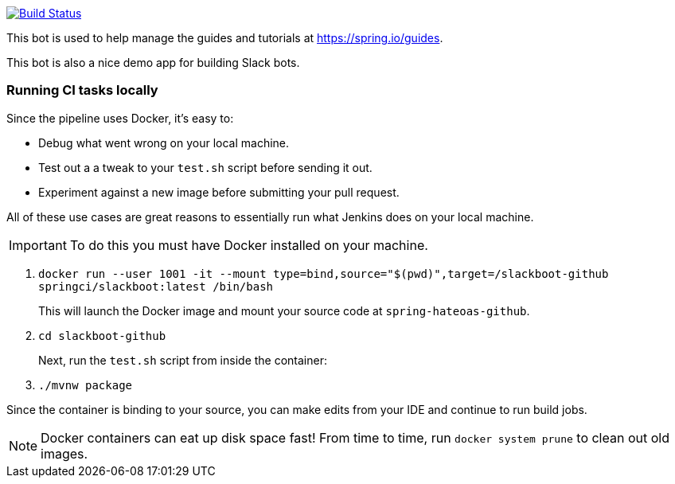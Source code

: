 image:https://travis-ci.com/spring-io/slackboot.svg?token=W7aHg1sSsP4krxEgwMRV&branch=master["Build Status", link="https://travis-ci.com/spring-io/slackboot"]

This bot is used to help manage the guides and tutorials at https://spring.io/guides.

This bot is also a nice demo app for building Slack bots.

=== Running CI tasks locally

Since the pipeline uses Docker, it's easy to:

* Debug what went wrong on your local machine.
* Test out a a tweak to your `test.sh` script before sending it out.
* Experiment against a new image before submitting your pull request.

All of these use cases are great reasons to essentially run what Jenkins does on your local machine.

IMPORTANT: To do this you must have Docker installed on your machine.

1. `docker run --user 1001 -it --mount type=bind,source="$(pwd)",target=/slackboot-github springci/slackboot:latest /bin/bash`
+
This will launch the Docker image and mount your source code at `spring-hateoas-github`.
+
2. `cd slackboot-github`
+
Next, run the `test.sh` script from inside the container:
+
2. `./mvnw package`

Since the container is binding to your source, you can make edits from your IDE and continue to run build jobs.

NOTE: Docker containers can eat up disk space fast! From time to time, run `docker system prune` to clean out old images.

